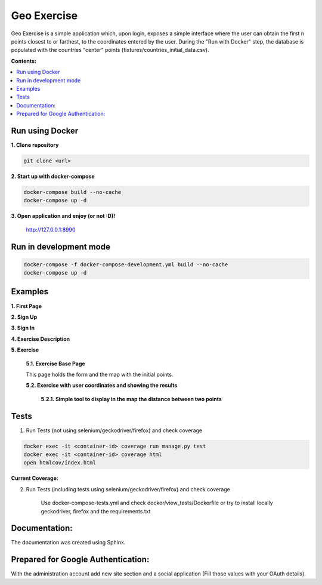 
============
Geo Exercise
============

Geo Exercise is a simple application which, upon login, exposes a simple interface where
the user can obtain the first n points closest to or farthest, to the coordinates
entered by the user. During the "Run with Docker" step, the database is populated with
the countries "center" points (fixtures/countries_initial_data.csv).

**Contents:**

.. contents:: :local:

Run using Docker
================

**1. Clone repository**

.. code-block:: bash

    git clone <url>

**2. Start up with docker-compose**

.. code-block:: bash

    docker-compose build --no-cache
    docker-compose up -d

**3. Open application and enjoy (or not :D)!**

    http://127.0.0.1:8990

Run in development mode
=======================

.. code-block:: bash

    docker-compose -f docker-compose-development.yml build --no-cache
    docker-compose up -d

Examples
========

**1. First Page**

.. image:: docs/source/images/first_page.png

**2. Sign Up**

.. image:: docs/source/images/sign_up.png

**3. Sign In**

.. image:: docs/source/images/sign_in.png

**4. Exercise Description**

.. image:: docs/source/images/exercise_description_ok.png

**5. Exercise**

    **5.1. Exercise Base Page**

    This page holds the form and the map with the initial points.

    .. image:: docs/source/images/exercise_base_page.png

    **5.2. Exercise with user coordinates and showing the results**

        .. image:: docs/source/images/exercise_user.png

        **5.2.1. Simple tool to display in the map the distance between two points**

        .. image:: docs/source/images/exercise_tool.png


Tests
=====

1. Run Tests (not using selenium/geckodriver/firefox) and check coverage

.. code-block:: bash

    docker exec -it <container-id> coverage run manage.py test
    docker exec -it <container-id> coverage html
    open htmlcov/index.html

**Current Coverage:**

.. image:: docs/source/images/coverage.png

2. Run Tests (including tests using selenium/geckodriver/firefox) and check coverage

    Use docker-compose-tests.yml and check docker/view_tests/Dockerfile
    or try to install locally geckodriver, firefox and the requirements.txt

Documentation:
==============

The documentation was created using Sphinx.

Prepared for Google Authentication:
===================================

With the administration account add new site section and a social application (Fill those values with your OAuth details).
